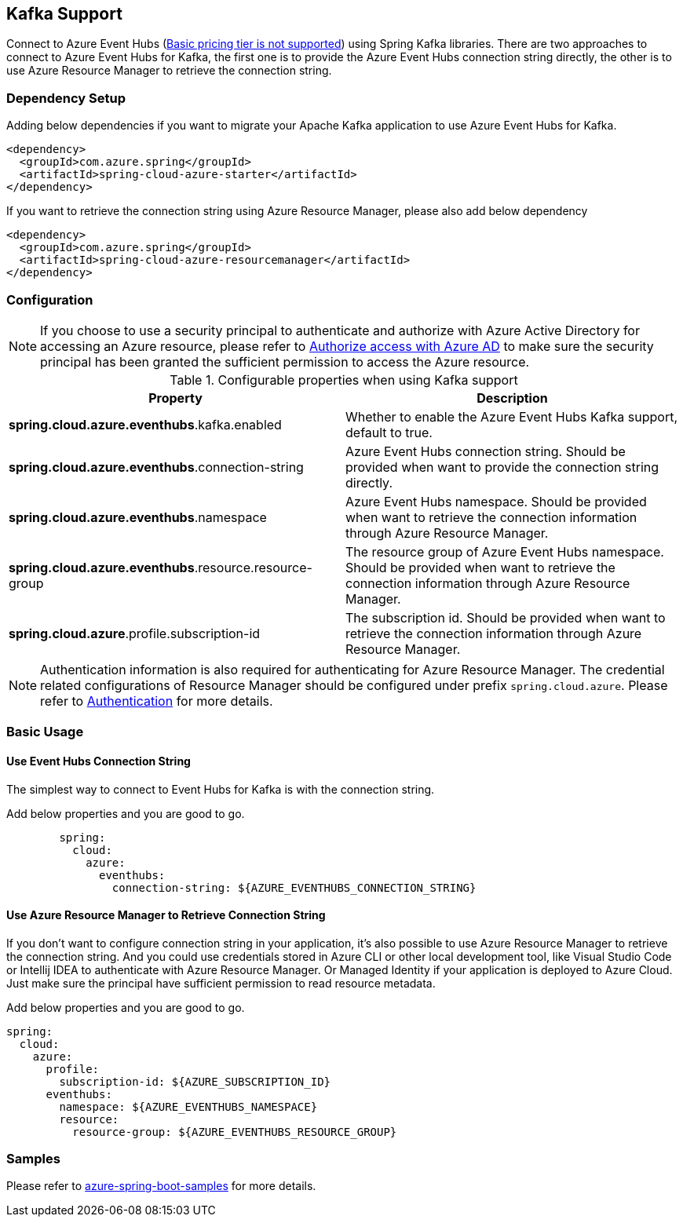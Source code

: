 [#kafka-support]
== Kafka Support

Connect to Azure Event Hubs (link:https://azure.microsoft.com/pricing/details/event-hubs/#explore-pricing-options[Basic pricing tier is not supported]) using Spring Kafka libraries. There are two approaches to connect to Azure Event Hubs for Kafka, the first one is to provide the Azure Event Hubs connection string directly, the other is to use Azure Resource Manager to retrieve the connection string.

=== Dependency Setup

Adding below dependencies if you want to migrate your Apache Kafka application to use Azure Event Hubs for Kafka.

[source,xml]
----
<dependency>
  <groupId>com.azure.spring</groupId>
  <artifactId>spring-cloud-azure-starter</artifactId>
</dependency>
----

If you want to retrieve the connection string using Azure Resource Manager, please also add below dependency

[source,xml]
----
<dependency>
  <groupId>com.azure.spring</groupId>
  <artifactId>spring-cloud-azure-resourcemanager</artifactId>
</dependency>
----

=== Configuration

NOTE: If you choose to use a security principal to authenticate and authorize with Azure Active Directory for accessing an Azure resource, please refer to link:index.html#authorize-access-with-azure-active-directory[Authorize access with Azure AD] to make sure the security principal has been granted the sufficient permission to access the Azure resource.

.Configurable properties when using Kafka support
[cols="2*", options="header"]
|===
|Property
|Description
|*spring.cloud.azure.eventhubs*.kafka.enabled 
|Whether to enable the Azure Event Hubs Kafka support, default to true.
|*spring.cloud.azure.eventhubs*.connection-string 
|Azure Event Hubs connection string. Should be provided when want to provide the connection string directly.
|*spring.cloud.azure.eventhubs*.namespace 
|Azure Event Hubs namespace. Should be provided when want to retrieve the connection information through Azure Resource Manager.
|*spring.cloud.azure.eventhubs*.resource.resource-group 
|The resource group of Azure Event Hubs namespace. Should be provided when want to retrieve the connection information through Azure Resource Manager.
|*spring.cloud.azure*.profile.subscription-id
| The subscription id. Should be provided when want to retrieve the connection information through Azure Resource Manager.
|===

NOTE: Authentication information is also required for authenticating for Azure Resource Manager. The credential related configurations of Resource Manager should be configured under prefix `spring.cloud.azure`. Please refer to link:index.html#authentication[Authentication] for more details.

=== Basic Usage


==== Use Event Hubs Connection String

The simplest way to connect to Event Hubs for Kafka is with the connection string. 

Add below properties and you are good to go.

[source,yaml,configblocks]
----
        spring:
          cloud:
            azure:
              eventhubs:
                connection-string: ${AZURE_EVENTHUBS_CONNECTION_STRING}
----

==== Use Azure Resource Manager to Retrieve Connection String

If you don't want to configure connection string in your application, it's also possible to use Azure Resource Manager to retrieve the connection string. And you could use credentials stored in Azure CLI or other local development tool, like Visual Studio Code or Intellij IDEA to authenticate with Azure Resource Manager. Or Managed Identity if your application is deployed to Azure Cloud. Just make sure the principal have sufficient permission to read resource metadata.

Add below properties and you are good to go.

[source,yaml,configblocks]
----
spring:
  cloud:
    azure:
      profile:
        subscription-id: ${AZURE_SUBSCRIPTION_ID}
      eventhubs:
        namespace: ${AZURE_EVENTHUBS_NAMESPACE}
        resource:
          resource-group: ${AZURE_EVENTHUBS_RESOURCE_GROUP}
----

=== Samples

Please refer to link:https://github.com/Azure-Samples/azure-spring-boot-samples/tree/spring-cloud-azure_{project-version}[azure-spring-boot-samples] for more details.

